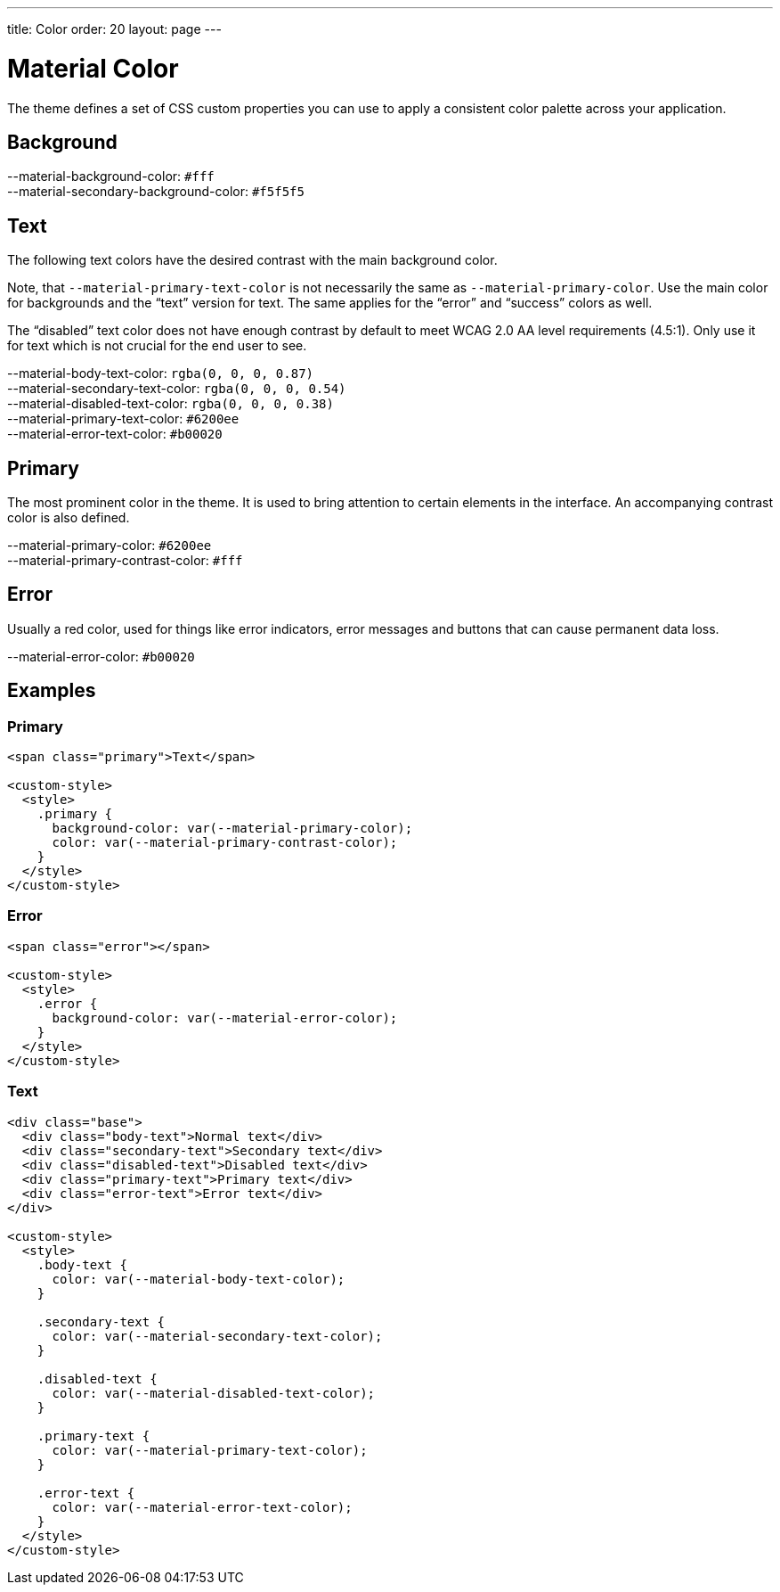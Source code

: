 ---
title: Color
order: 20
layout: page
---

= Material Color

The theme defines a set of CSS custom properties you can use to apply a consistent color palette across your application.

== Background
++++
<content-preview-md class="block" hidesource raw>
  <dl class="custom-properties color">
    <dt>--material-background-color: <span class="color-swatch" style="background-color: #fff"></span><code>#fff</code></dt>
    <dt>--material-secondary-background-color: <span class="color-swatch" style="background-color: #f5f5f5"></span><code>#f5f5f5</code></dt>
  </dl>
</content-preview-md>
++++

== Text

The following text colors have the desired contrast with the main background color.

Note, that `--material-primary-text-color` is not necessarily the same as `--material-primary-color`.
Use the main color for backgrounds and the “text” version for text.
The same applies for the “error” and “success” colors as well.

The “disabled” text color does not have enough contrast by default to meet WCAG 2.0 AA level requirements (4.5:1).
Only use it for text which is not crucial for the end user to see.

++++
<content-preview-md class="block" hidesource raw>
  <dl class="custom-properties color">
    <dt>--material-body-text-color: <span class="color-swatch" style="background-color: rgba(0, 0, 0, 0.87)"></span><code>rgba(0, 0, 0, 0.87)</code></dt>
    <dt>--material-secondary-text-color: <span class="color-swatch" style="background-color: rgba(0, 0, 0, 0.54)"></span><code>rgba(0, 0, 0, 0.54)</code></dt>
    <dt>--material-disabled-text-color: <span class="color-swatch" style="background-color: rgba(0, 0, 0, 0.38)"></span><code>rgba(0, 0, 0, 0.38)</code></dt>
    <dt>--material-primary-text-color: <span class="color-swatch" style="background-color: #6200ee"></span><code>#6200ee</code></dt>
    <dt>--material-error-text-color: <span class="color-swatch" style="background-color: #b00020"></span><code>#b00020</code></dt>
  </dl>
</content-preview-md>
++++

== Primary

The most prominent color in the theme.
It is used to bring attention to certain elements in the interface.
An accompanying contrast color is also defined.

++++
<content-preview-md class="block" hidesource raw>
  <dl class="custom-properties color">
    <dt>--material-primary-color: <span class="color-swatch" style="background-color: #6200ee"></span><code>#6200ee</code></dt>
    <dt>--material-primary-contrast-color: <span class="color-swatch" style="background-color: #fff"></span><code>#fff</code></dt>
  </dl>
</content-preview-md>
++++

== Error

Usually a red color, used for things like error indicators, error messages and buttons that can cause permanent data loss.
++++
<content-preview-md class="block" hidesource raw>
  <dl class="custom-properties color">
    <dt>--material-error-color: <span class="color-swatch" style="background-color: #b00020"></span><code>#b00020</code></dt>
  </dl>
</content-preview-md>
++++

== Examples

=== Primary
++++
<content-preview-md>
++++
[source,html]
----
<span class="primary">Text</span>

<custom-style>
  <style>
    .primary {
      background-color: var(--material-primary-color);
      color: var(--material-primary-contrast-color);
    }
  </style>
</custom-style>
----
++++
</content-preview-md>

++++
=== Error
++++
<content-preview-md>
++++
[source,html]
----
<span class="error"></span>

<custom-style>
  <style>
    .error {
      background-color: var(--material-error-color);
    }
  </style>
</custom-style>
----
++++
</content-preview-md>

++++
=== Text
++++
<content-preview-md>
++++
[source,html]
----
<div class="base">
  <div class="body-text">Normal text</div>
  <div class="secondary-text">Secondary text</div>
  <div class="disabled-text">Disabled text</div>
  <div class="primary-text">Primary text</div>
  <div class="error-text">Error text</div>
</div>

<custom-style>
  <style>
    .body-text {
      color: var(--material-body-text-color);
    }

    .secondary-text {
      color: var(--material-secondary-text-color);
    }

    .disabled-text {
      color: var(--material-disabled-text-color);
    }

    .primary-text {
      color: var(--material-primary-text-color);
    }

    .error-text {
      color: var(--material-error-text-color);
    }
  </style>
</custom-style>
----
++++
</content-preview-md>
++++
